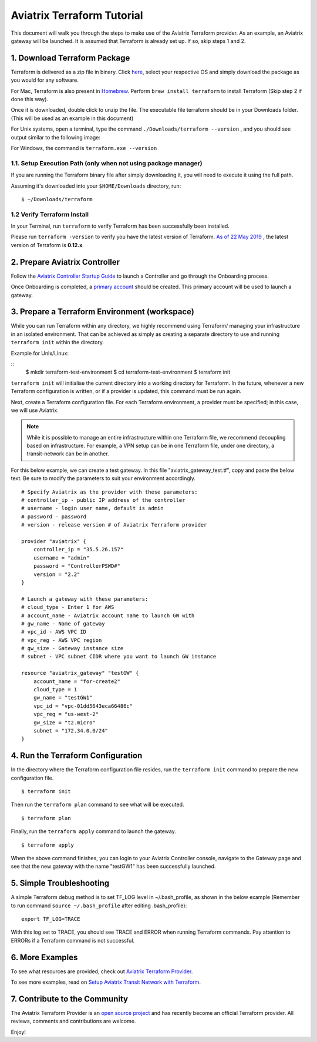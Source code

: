 .. meta::
   :description: Aviatrix Terraform provider tutorial
   :keywords: AWS, Aviatrix Terraform provider, VPC, Transit network


===========================================================================================
Aviatrix Terraform Tutorial
===========================================================================================

This document will walk you through the steps to make use of the Aviatrix Terraform provider. As an example, an Aviatrix gateway will be launched.
It is assumed that Terraform is already set up. If so, skip steps 1 and 2.

1. Download Terraform Package
-------------------------------------

Terraform is delivered as a zip file in binary. Click `here <https://www.terraform.io/downloads.html>`_, select your respective OS and simply download the package as you would for any software.

For Mac, Terraform is also present in `Homebrew <https://brew.sh/>`_. Perform ``brew install terraform`` to install Terraform (Skip step 2 if done this way).

Once it is downloaded, double click to unzip the file. The executable file terraform should be
in your Downloads folder. (This will be used as an example in this document)

For Unix systems, open a terminal, type the command ``./Downloads/terraform --version`` , and you should see output similar to the following image:

|setup_tf|

For Windows, the command is ``terraform.exe --version``


1.1. Setup Execution Path (only when not using package manager)
^^^^^^^^^^^^^^^^^^^^^^^^^^^^^^^^^^^^^^^^^^^^^^^^^^^^^^^^^^^^^

If you are running the Terraform binary file after simply downloading it, you will need to execute it using the full path.

Assuming it's downloaded into your ``$HOME/Downloads`` directory, run:

::

  $ ~/Downloads/terraform

1.2 Verify Terraform Install
^^^^^^^^^^^^^^^^^^^^^^^^^^^^

In your Terminal, run ``terraform`` to verify Terraform has been successfully been installed.

Please run ``terraform -version`` to verify you have the latest version of Terraform. `As of 22 May 2019 <https://www.hashicorp.com/blog/announcing-terraform-0-12>`_ , the latest version of Terraform is **0.12.x**.


2. Prepare Aviatrix Controller
--------------------------------

Follow the `Aviatrix Controller Startup Guide <https://docs.aviatrix.com/StartUpGuides/aviatrix-cloud-controller-startup-guide.html>`_ to launch a Controller and go through the Onboarding process.

Once Onboarding is completed, a `primary account <https://docs.aviatrix.com/HowTos/onboarding_faq.html#what-is-the-aviatrix-primary-access-account>`_ should be created. This primary account will be used to launch a gateway.


3. Prepare a Terraform Environment (workspace)
----------------------------------------------

While you can run Terraform within any directory, we highly recommend using Terraform/ managing your infrastructure in an isolated environment. That can be achieved as simply as creating a separate directory to use and running ``terraform init`` within the directory.

Example for Unix/Linux:

::
  $ mkdir terraform-test-environment
  $ cd terraform-test-environment
  $ terraform init


``terraform init`` will initialise the current directory into a working directory for Terraform. In the future, whenever a new Terraform configuration is written, or if a provider is updated, this command must be run again.

Next, create a Terraform configuration file. For each Terraform environment, a provider must be specified; in this case, we will use Aviatrix.

.. note::
  While it is possible to manage an entire infrastructure within one Terraform file, we recommend decoupling based on infrastructure. For example, a VPN setup can be in one Terraform file, under one directory, a transit-network can be in another.

For this below example, we can create a test gateway. In this file "aviatrix_gateway_test.tf", copy and paste
the below text. Be sure to modify the parameters to suit your environment accordingly.

::

  # Specify Aviatrix as the provider with these parameters:
  # controller_ip - public IP address of the controller
  # username - login user name, default is admin
  # password - password
  # version - release version # of Aviatrix Terraform provider

  provider "aviatrix" {
      controller_ip = "35.5.26.157"
      username = "admin"
      password = "ControllerPSWD#"
      version = "2.2"
  }

  # Launch a gateway with these parameters:
  # cloud_type - Enter 1 for AWS
  # account_name - Aviatrix account name to launch GW with
  # gw_name - Name of gateway
  # vpc_id - AWS VPC ID
  # vpc_reg - AWS VPC region
  # gw_size - Gateway instance size
  # subnet - VPC subnet CIDR where you want to launch GW instance

  resource "aviatrix_gateway" "testGW" {
      account_name = "for-create2"
      cloud_type = 1
      gw_name = "testGW1"
      vpc_id = "vpc-01dd5643eca66486c"
      vpc_reg = "us-west-2"
      gw_size = "t2.micro"
      subnet = "172.34.0.0/24"
  }


4. Run the Terraform Configuration
-----------------------------------

In the directory where the Terraform configuration file resides, run the ``terraform init`` command to prepare the new configuration file.

::

  $ terraform init

Then run the ``terraform plan`` command to see what will be executed.

::

  $ terraform plan

Finally, run the ``terraform apply`` command to launch the gateway.

::

  $ terraform apply

When the above command finishes, you can login to your Aviatrix Controller console, navigate to the Gateway page and see that the new gateway with the name "testGW1" has been successfully launched.


5. Simple Troubleshooting
--------------------------

A simple Terraform debug method is to set TF_LOG level in ~/.bash_profile, as shown in the below example (Remember to run command ``source ~/.bash_profile`` after editing .bash_profile):

::

  export TF_LOG=TRACE

With this log set to TRACE, you should see TRACE and ERROR when running Terraform commands. Pay attention to ERRORs if a Terraform command is not successful.


6. More Examples
-----------------

To see what resources are provided, check out `Aviatrix Terraform Provider <https://docs.aviatrix.com/HowTos/aviatrix_terraform.html>`_.

To see more examples, read on `Setup Aviatrix Transit Network with Terraform <https://docs.aviatrix.com/HowTos/Setup_Transit_Network_Terraform.html>`_.


7. Contribute to the Community
--------------------------------

The Aviatrix Terraform Provider is an `open source project <https://github.com/terraform-providers/terraform-provider-aviatrix>`_ and has recently become an official Terraform provider. All reviews, comments and contributions are welcome.


Enjoy!

.. |setup_tf| image:: tf_aviatrix_howto_media/setup_tf.png
   :width: 100%

.. |go_install| image:: tf_aviatrix_howto_media/go_install.png
   :width: 100%

.. disqus::

